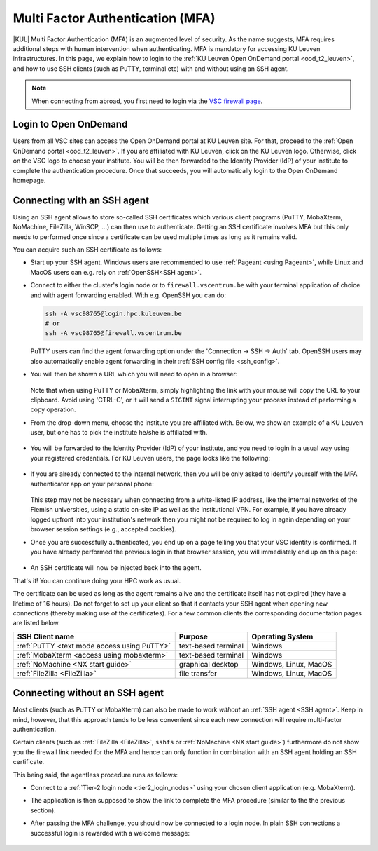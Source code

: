 .. _mfa_leuven:

Multi Factor Authentication (MFA)
=================================

|KUL| Multi Factor Authentication (MFA) is an augmented level of security.
As the name suggests, MFA requires additional steps with human intervention
when authenticating.
MFA is mandatory for accessing KU Leuven infrastructures.
In this page, we explain how to login to the
:ref:`KU Leuven Open OnDemand portal <ood_t2_leuven>`, and how to use SSH clients
(such as PuTTY, terminal etc) with and without using an SSH agent.

.. note::

   When connecting from abroad, you first need to login via the
   `VSC firewall page <https://firewall.vscentrum.be>`_.

Login to Open OnDemand
----------------------

Users from all VSC sites can access the Open OnDemand portal at KU Leuven site.
For that, proceed to the :ref:`Open OnDemand portal <ood_t2_leuven>`.
If you are affiliated with KU Leuven, click on the KU Leuven logo.
Otherwise, click on the VSC logo to choose your institute.
You will be then forwarded to the Identity Provider (IdP) of your institute to
complete the authentication procedure.
Once that succeeds, you will automatically login to the Open OnDemand homepage.

.. _mfa-with-ssh-agent:

Connecting with an SSH agent
----------------------------

Using an SSH agent allows to store so-called SSH certificates which various
client programs (PuTTY, MobaXterm, NoMachine, FileZilla, WinSCP, ...)
can then use to authenticate.
Getting an SSH certificate involves MFA but this only needs to performed once
since a certificate can be used multiple times as long as it remains valid.

You can acquire such an SSH certificate as follows:

- Start up your SSH agent.
  Windows users are recommended to use :ref:`Pageant <using Pageant>`,
  while Linux and MacOS users can e.g. rely on :ref:`OpenSSH<SSH agent>`.

- Connect to either the cluster's login node or to ``firewall.vscentrum.be``
  with your terminal application of choice and with agent forwarding enabled.
  With e.g. OpenSSH you can do:

  .. code-block:: bash

     ssh -A vsc98765@login.hpc.kuleuven.be
     # or
     ssh -A vsc98765@firewall.vscentrum.be

  PuTTY users can find the agent forwarding option under the
  'Connection -> SSH -> Auth' tab.
  OpenSSH users may also automatically
  enable agent forwarding in their :ref:`SSH config file <ssh_config>`.

- You will then be shown a URL which you will need to open in a browser:

  .. _firewall_link_mfa:
  .. figure:: mfa_login/firewall_link_mfa.PNG
     :alt: firewall_link_mfa

  Note that when using PuTTY or MobaXterm, simply highlighting the link
  with your mouse will copy the URL to your clipboard.
  Avoid using 'CTRL-C', or it will send a ``SIGINT`` signal interrupting
  your process instead of performing a copy operation.

- From the drop-down menu, choose the institute you are affiliated with.
  Below, we show an example of a KU Leuven user, but one has to pick the
  institute he/she is affiliated with.

  .. figure:: mfa_login/vsc_firewall_institute.PNG
     :alt: Choose your institute

- You will be forwarded to the Identity Provider (IdP) of your institute,
  and you need to login in a usual way using your registered credentials.
  For KU Leuven users, the page looks like the following:

  .. _idp_page:
  .. figure:: mfa_login/idp_page.PNG
     :alt: idp_page

- If you are already connected to the internal network, then you will be only asked to
  identify yourself with the MFA authenticator app on your personal phone:

  .. _reauthenticate_phone:
  .. figure:: mfa_login/reauthenticate_phone.PNG
     :alt: reauthenticate_phone

  This step may not be necessary when connecting from a white-listed IP address,
  like the internal networks of the Flemish universities, using a static on-site
  IP as well as the institutional VPN.
  For example, if you have already logged upfront into your institution's network
  then you might not be required to log in again depending on your browser
  session settings (e.g., accepted cookies).

- Once you are successfully authenticated, you end up on a page telling you that your VSC 
  identity is confirmed.
  If you have already performed the previous login in that browser session, you will 
  immediately end up on this page:

  .. _firewall_confirmed:
  .. figure:: mfa_login/firewall_confirmed.PNG
     :alt: firewall_confirmed

- An SSH certificate will now be injected back into the agent.

That's it! You can continue doing your HPC work as usual.

The certificate can be used as long as the agent remains alive and the
certificate itself has not expired (they have a lifetime of 16 hours).
Do not forget to set up your client so that it contacts your SSH agent
when opening new connections (thereby making use of the certificates).
For a few common clients the corresponding documentation pages are listed
below.

=========================================== ==================== =====================
SSH Client name                             Purpose              Operating System
=========================================== ==================== =====================
:ref:`PuTTY <text mode access using PuTTY>` text-based terminal  Windows
:ref:`MobaXterm <access using mobaxterm>`   text-based terminal  Windows
:ref:`NoMachine <NX start guide>`           graphical desktop    Windows, Linux, MacOS
:ref:`FileZilla <FileZilla>`                file transfer        Windows, Linux, MacOS
=========================================== ==================== =====================


.. _mfa quick start:

Connecting without an SSH agent
-------------------------------

Most clients (such as PuTTY or MobaXterm) can also be made to work *without*
an :ref:`SSH agent <SSH agent>`. Keep in mind, however, that this approach
tends to be less convenient since each new connection will require multi-factor
authentication.

Certain clients (such as :ref:`FileZilla <FileZilla>`, ``sshfs`` or
:ref:`NoMachine <NX start guide>`) furthermore do not show you the firewall
link needed for the MFA and hence can only function in combination with an SSH
agent holding an SSH certificate.

This being said, the agentless procedure runs as follows:

- Connect to a :ref:`Tier-2 login node <tier2_login_nodes>`
  using your chosen client application (e.g. MobaXterm).

- The application is then supposed to show the link to complete the MFA procedure
  (similar to the the previous section).

- After passing the MFA challenge, you should now be connected to a login node.
  In plain SSH connections a successful login is rewarded with a welcome message:

   .. _login_node:
   .. figure:: mfa_login/login_node.PNG
      :alt: login_node


